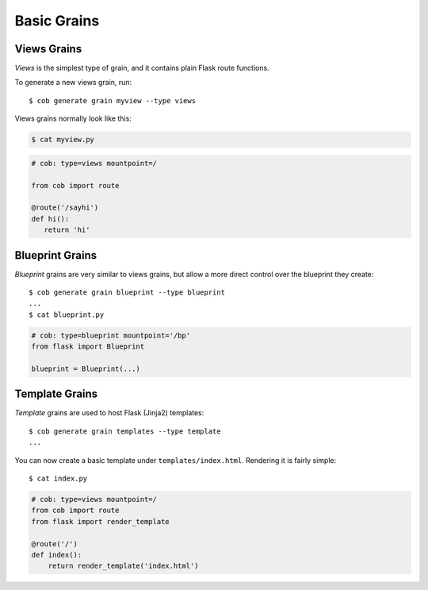 Basic Grains
============

Views Grains
------------

*Views* is the simplest type of grain, and it contains plain Flask route functions.

To generate a new views grain, run::

  $ cob generate grain myview --type views

Views grains normally look like this:

.. code-block:: bash

       $ cat myview.py

.. code-block:: python

       # cob: type=views mountpoint=/

       from cob import route

       @route('/sayhi')
       def hi():
	  return 'hi'

Blueprint Grains
----------------

*Blueprint* grains are very similar to views grains, but allow a more direct control over the blueprint they create::

  $ cob generate grain blueprint --type blueprint
  ...
  $ cat blueprint.py

.. code-block:: python

  # cob: type=blueprint mountpoint='/bp'
  from flask import Blueprint

  blueprint = Blueprint(...)

Template Grains
---------------

*Template* grains are used to host Flask (Jinja2) templates::

  $ cob generate grain templates --type template
  ...

You can now create a basic template under ``templates/index.html``. Rendering it is fairly simple::

  $ cat index.py

.. code-block:: python

       # cob: type=views mountpoint=/
       from cob import route
       from flask import render_template

       @route('/')
       def index():
	   return render_template('index.html')
